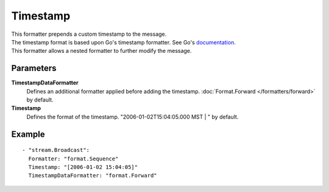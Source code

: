 Timestamp
#############

| This formatter prepends a custom timestamp to the message.
| The timestamp format is based upon Go's timestamp formatter. See Go's `documentation <http://golang.org/pkg/time/#pkg-constants>`_.
| This formatter allows a nested formatter to further modify the message.

Parameters
----------

**TimestampDataFormatter**
  Defines an additional formatter applied before adding the timestamp. :doc:`Format.Forward </formatters/forward>` by default.

**Timestamp**
  Defines the format of the timestamp. "2006-01-02T15:04:05.000 MST | " by default.

Example
-------

::

  - "stream.Broadcast":
    Formatter: "format.Sequence"
    Timestamp: "[2006-01-02 15:04:05]"
    TimestampDataFormatter: "format.Forward"
